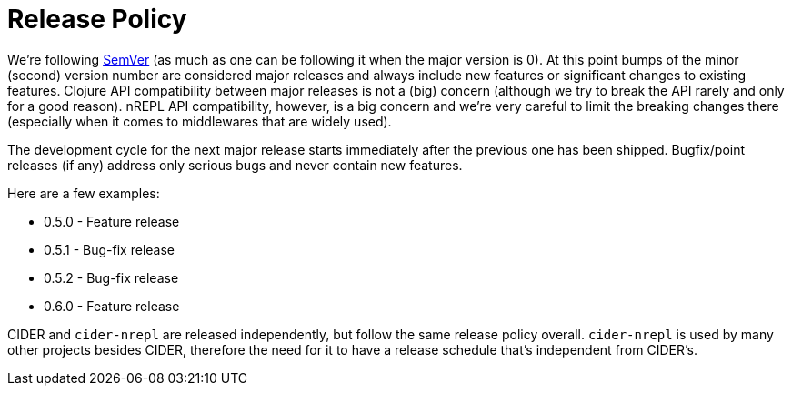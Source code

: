 = Release Policy

We're following http://semver.org/[SemVer] (as much as one can be
following it when the major version is 0). At this point bumps of the
minor (second) version number are considered major releases and always
include new features or significant changes to existing features. Clojure API
compatibility between major releases is not a (big) concern (although we try
to break the API rarely and only for a good reason). nREPL API compatibility, however,
is a big concern and we're very careful to limit the breaking changes there (especially
when it comes to middlewares that are widely used).

The development cycle for the next major
release starts immediately after the previous one has been
shipped. Bugfix/point releases (if any) address only serious bugs and
never contain new features.

Here are a few examples:

* 0.5.0 - Feature release
* 0.5.1 - Bug-fix release
* 0.5.2 - Bug-fix release
* 0.6.0 - Feature release

CIDER and `cider-nrepl` are released independently, but follow the same release policy overall.
`cider-nrepl` is used by many other projects besides CIDER, therefore the need for it to have
a release schedule that's independent from CIDER's.
